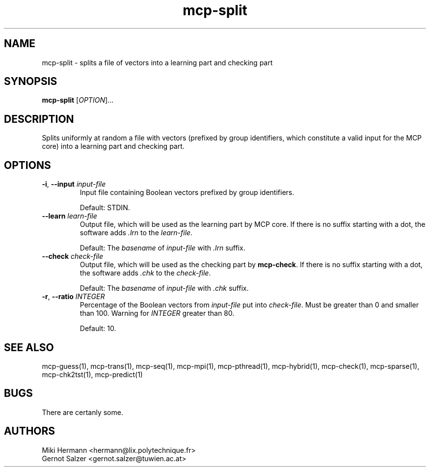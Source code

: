 .\" Copyright (c) 2019-2021 Miki Hermann & Gernot Salzer
.TH mcp-split 1 "2021-03-10" "1.04" "MCP System"
.
.SH NAME
mcp-split - splits a file of vectors into a learning part and checking part
.
.SH SYNOPSIS
.B mcp-split
.RI [\| "OPTION" "\|]\|.\|.\|."
.
.SH DESCRIPTION
.PP
Splits uniformly at random a file with vectors (prefixed by group identifiers,
which constitute a valid input for the MCP core) into a learning part
and checking part.
.
.SH OPTIONS
.
.TP
\fB\-i\fR, \fB\-\-input\fI input-file
Input file containing Boolean vectors prefixed by group identifiers.
.IP
Default: STDIN.
.
.TP
\fB\-\-learn\fI learn-file
Output file, which will be used as the learning part by MCP core. If
there is no suffix starting with a dot, the software adds \fI.lrn\fR
to the \fIlearn-file\fR.
.IP
Default: The \fIbasename\fR of \fIinput-file\fR with \fI.lrn\fR suffix.
.
.TP
\fB\-\-check\fI check-file
Output file, which will be used as the checking part by
\fBmcp-check\fR.  If there is no suffix starting with a dot, the
software adds \fI.chk\fR to the \fIcheck-file\fR.
.IP
Default: The \fIbasename\fR of \fIinput-file\fR with \fI.chk\fR suffix.
.
.TP
\fB\-r\fR, \fB\-\-ratio\fI INTEGER
Percentage of the Boolean vectors from \fIinput-file\fR put into
\fIcheck-file\fR. Must be greater than 0 and smaller than 100. Warning
for \fIINTEGER\fR greater than 80.
.IP
Default: 10.
.
.
.SH SEE ALSO
mcp-guess(1),
mcp-trans(1),
mcp-seq(1),
mcp-mpi(1),
mcp-pthread(1),
mcp-hybrid(1),
mcp-check(1),
mcp-sparse(1),
mcp-chk2tst(1),
mcp-predict(1)
.
.SH BUGS
There are certanly some.
.
.SH AUTHORS
Miki Hermann <hermann@lix.polytechnique.fr>
.br
Gernot Salzer <gernot.salzer@tuwien.ac.at>

